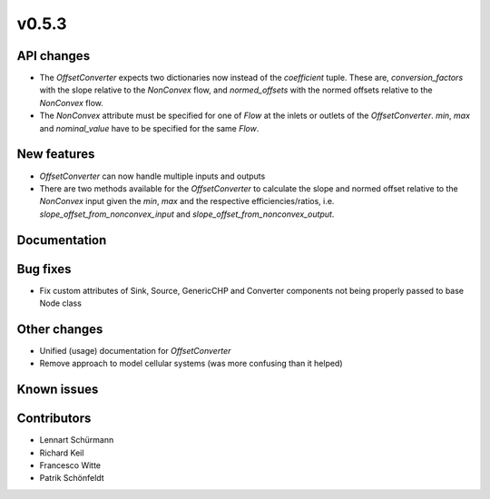 v0.5.3
------

API changes
###########

* The `OffsetConverter` expects two dictionaries now instead of the
  `coefficient` tuple. These are, `conversion_factors` with the slope relative
  to the `NonConvex` flow, and `normed_offsets` with the normed offsets
  relative to the `NonConvex` flow.
* The `NonConvex` attribute must be specified for one of `Flow` at the inlets
  or outlets of the `OffsetConverter`. `min`, `max` and `nominal_value` have to
  be specified for the same `Flow`.

New features
############

* `OffsetConverter` can now handle multiple inputs and outputs
* There are two methods available for the `OffsetConverter` to calculate the
  slope and normed offset relative to the `NonConvex` input given the `min`,
  `max` and the respective efficiencies/ratios, i.e.
  `slope_offset_from_nonconvex_input` and `slope_offset_from_nonconvex_output`.

Documentation
#############

Bug fixes
#########

* Fix custom attributes of Sink, Source, GenericCHP and Converter components
  not being properly passed to base Node class

Other changes
#############

* Unified (usage) documentation for `OffsetConverter`
* Remove approach to model cellular systems (was more confusing than it helped)

Known issues
############

Contributors
############

* Lennart Schürmann
* Richard Keil
* Francesco Witte
* Patrik Schönfeldt
